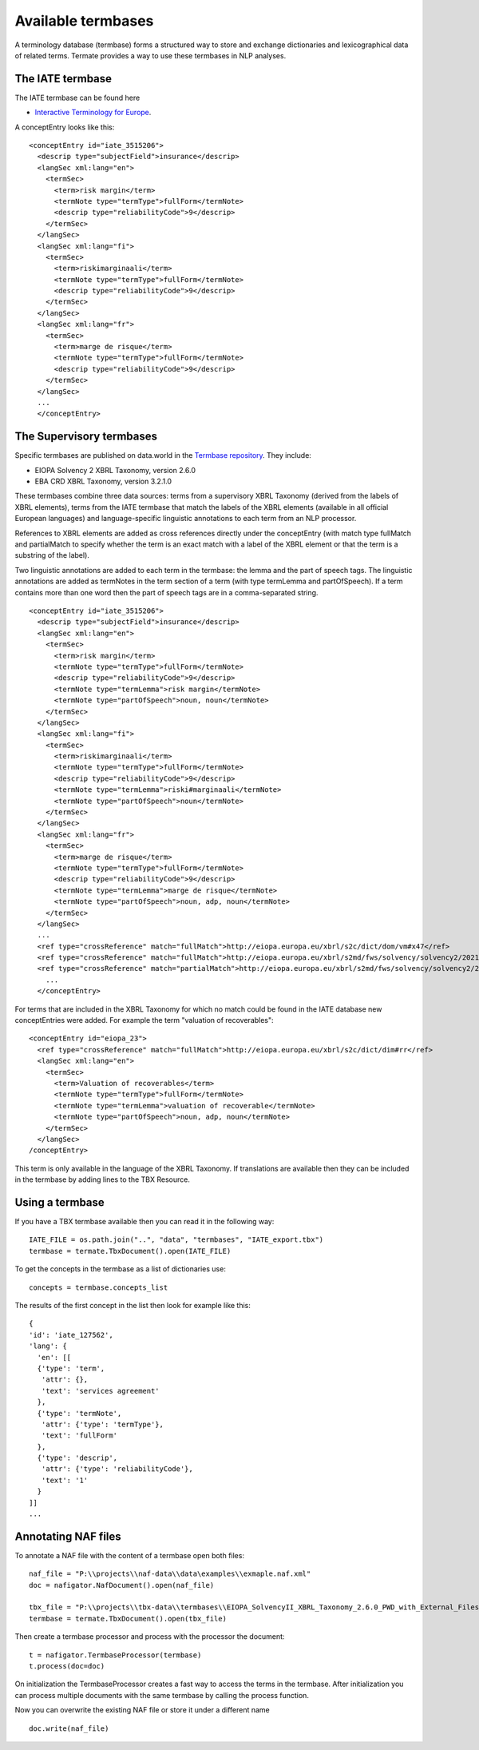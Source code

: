 Available termbases
===================

A terminology database (termbase) forms a structured way to store and exchange dictionaries and lexicographical data of related terms. Termate provides a way to use these termbases in NLP analyses.

The IATE termbase
-----------------

The IATE termbase can be found here

* `Interactive Terminology for Europe <https://iate.europa.eu/home/>`_.

A conceptEntry looks like this:

::

    <conceptEntry id="iate_3515206">
      <descrip type="subjectField">insurance</descrip>
      <langSec xml:lang="en">
        <termSec>
          <term>risk margin</term>
          <termNote type="termType">fullForm</termNote>
          <descrip type="reliabilityCode">9</descrip>
        </termSec>
      </langSec>
      <langSec xml:lang="fi">
        <termSec>
          <term>riskimarginaali</term>
          <termNote type="termType">fullForm</termNote>
          <descrip type="reliabilityCode">9</descrip>
        </termSec>
      </langSec>
      <langSec xml:lang="fr">
        <termSec>
          <term>marge de risque</term>
          <termNote type="termType">fullForm</termNote>
          <descrip type="reliabilityCode">9</descrip>
        </termSec>
      </langSec>
      ...
      </conceptEntry>


The Supervisory termbases
-------------------------

Specific termbases are published on data.world in the `Termbase repository <https://data.world/wjwillemse/termbases>`_. They include:

* EIOPA Solvency 2 XBRL Taxonomy, version 2.6.0

* EBA CRD XBRL Taxonomy, version 3.2.1.0

These termbases combine three data sources: terms from a supervisory XBRL Taxonomy (derived from the labels of XBRL elements), terms from the IATE termbase that match the labels of the XBRL elements (available in all official European languages) and language-specific linguistic annotations to each term from an NLP processor.

References to XBRL elements are added as cross references directly under the conceptEntry (with match type fullMatch and partialMatch to specify whether the term is an exact match with a label of the XBRL element or that the term is a substring of the label). 

Two linguistic annotations are added to each term in the termbase: the lemma and the part of speech tags. The linguistic annotations are added as termNotes in the term section of a term (with type termLemma and partOfSpeech). If a term contains more than one word then the part of speech tags are in a comma-separated string.

::

    <conceptEntry id="iate_3515206">
      <descrip type="subjectField">insurance</descrip>
      <langSec xml:lang="en">
        <termSec>
          <term>risk margin</term>
          <termNote type="termType">fullForm</termNote>
          <descrip type="reliabilityCode">9</descrip>
          <termNote type="termLemma">risk margin</termNote>
          <termNote type="partOfSpeech">noun, noun</termNote>
        </termSec>
      </langSec>
      <langSec xml:lang="fi">
        <termSec>
          <term>riskimarginaali</term>
          <termNote type="termType">fullForm</termNote>
          <descrip type="reliabilityCode">9</descrip>
          <termNote type="termLemma">riski#marginaali</termNote>
          <termNote type="partOfSpeech">noun</termNote>
        </termSec>
      </langSec>
      <langSec xml:lang="fr">
        <termSec>
          <term>marge de risque</term>
          <termNote type="termType">fullForm</termNote>
          <descrip type="reliabilityCode">9</descrip>
          <termNote type="termLemma">marge de risque</termNote>
          <termNote type="partOfSpeech">noun, adp, noun</termNote>
        </termSec>
      </langSec>
      ...
      <ref type="crossReference" match="fullMatch">http://eiopa.europa.eu/xbrl/s2c/dict/dom/vm#x47</ref>
      <ref type="crossReference" match="fullMatch">http://eiopa.europa.eu/xbrl/s2md/fws/solvency/solvency2/2021-07-15/tab/s.02.01.01.01#s2md_c653</ref>
      <ref type="crossReference" match="partialMatch">http://eiopa.europa.eu/xbrl/s2md/fws/solvency/solvency2/2021-07-15/tab/s.26.06.01.01#s2md_c6792</ref>
        ...
      </conceptEntry>


For terms that are included in the XBRL Taxonomy for which no match could be found in the IATE database new conceptEntries were added. For example the term "valuation of recoverables":

::

    <conceptEntry id="eiopa_23">
      <ref type="crossReference" match="fullMatch">http://eiopa.europa.eu/xbrl/s2c/dict/dim#rr</ref>
      <langSec xml:lang="en">
        <termSec>
          <term>Valuation of recoverables</term>
          <termNote type="termType">fullForm</termNote>
          <termNote type="termLemma">valuation of recoverable</termNote>
          <termNote type="partOfSpeech">noun, adp, noun</termNote>
        </termSec>
      </langSec>
    /conceptEntry>

This term is only available in the language of the XBRL Taxonomy. If translations are available then they can be included in the termbase by adding lines to the TBX Resource.

Using a termbase
----------------

If you have a TBX termbase available then you can read it in the following way:

::

    IATE_FILE = os.path.join("..", "data", "termbases", "IATE_export.tbx")
    termbase = termate.TbxDocument().open(IATE_FILE)

To get the concepts in the termbase as a list of dictionaries use:

::

    concepts = termbase.concepts_list

The results of the first concept in the list then look for example like this:

:: 

    {
    'id': 'iate_127562',
    'lang': {
      'en': [[
      {'type': 'term', 
       'attr': {}, 
       'text': 'services agreement'
      },
      {'type': 'termNote', 
       'attr': {'type': 'termType'}, 
       'text': 'fullForm'
      },
      {'type': 'descrip', 
       'attr': {'type': 'reliabilityCode'}, 
       'text': '1'
      }
    ]]
    ...
    

Annotating NAF files
--------------------

To annotate a NAF file with the content of a termbase open both files:

::

    naf_file = "P:\\projects\\naf-data\\data\examples\\exmaple.naf.xml"
    doc = nafigator.NafDocument().open(naf_file)

    tbx_file = "P:\\projects\\tbx-data\\termbases\\EIOPA_SolvencyII_XBRL_Taxonomy_2.6.0_PWD_with_External_Files.tbx"
    termbase = termate.TbxDocument().open(tbx_file)

Then create a termbase processor and process with the processor the document:

::

    t = nafigator.TermbaseProcessor(termbase)
    t.process(doc=doc)

On initialization the TermbaseProcessor creates a fast way to access the terms in the termbase. After initialization you can process multiple documents with the same termbase by calling the process function.

Now you can overwrite the existing NAF file or store it under a different name

::

    doc.write(naf_file)
